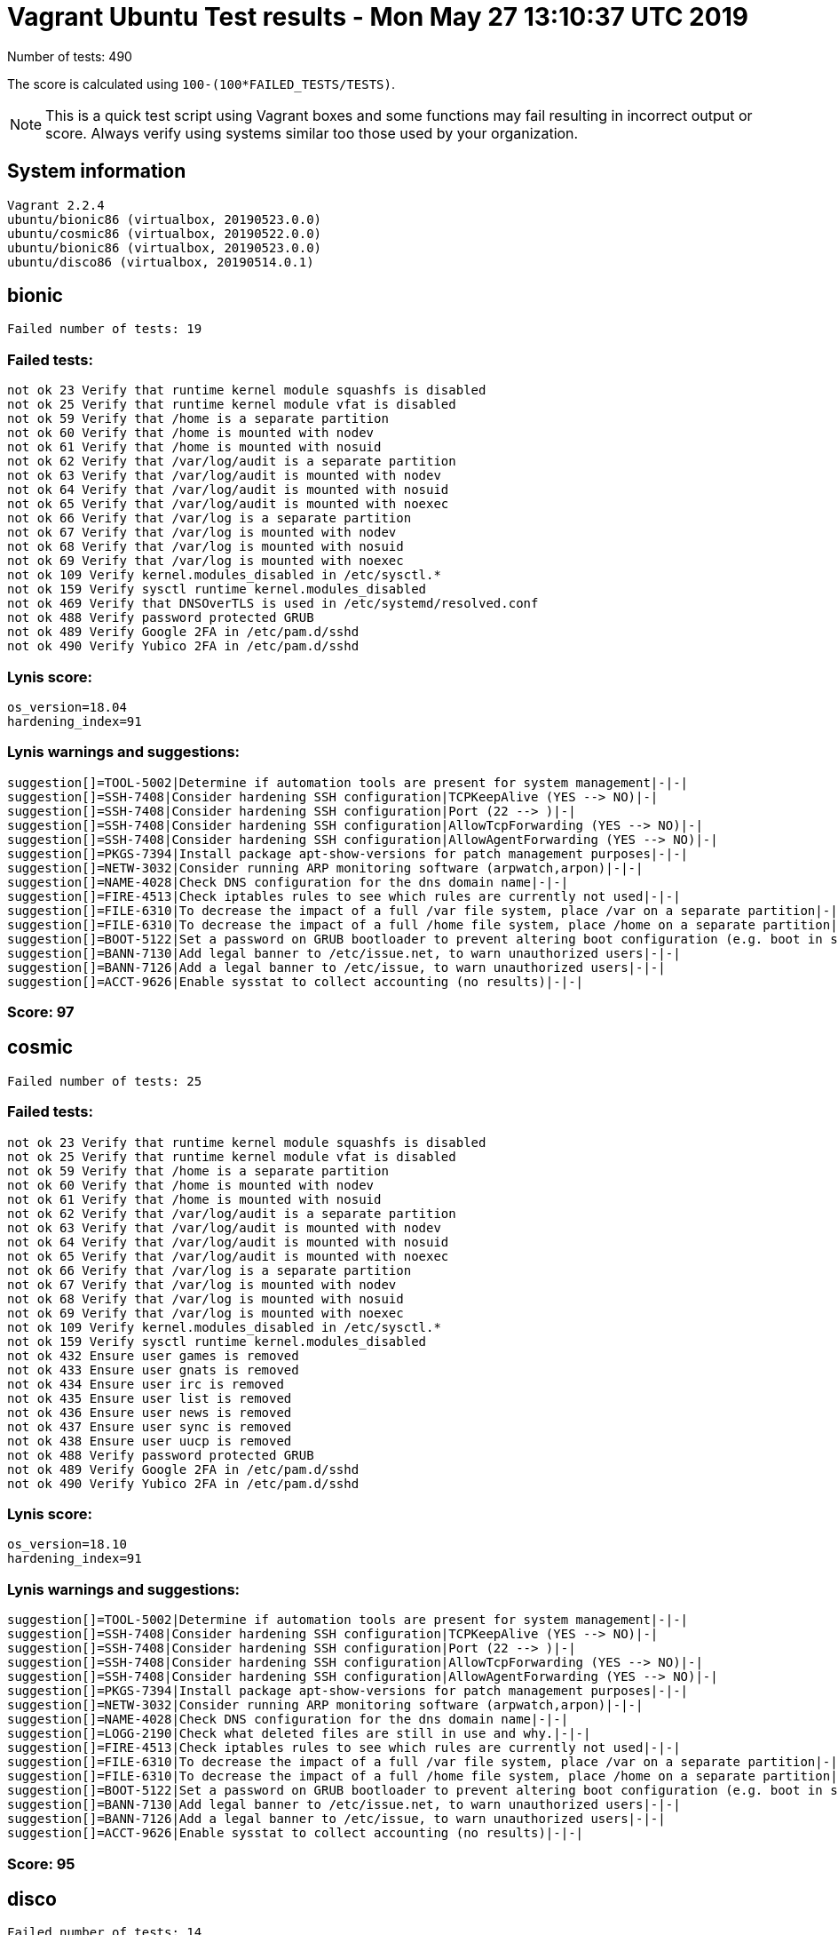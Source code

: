 = Vagrant Ubuntu Test results - Mon May 27 13:10:37 UTC 2019
:icons: font
Number of tests: 490

The score is calculated using `100-(100*FAILED_TESTS/TESTS)`.

NOTE: This is a quick test script using Vagrant boxes and some functions may fail resulting in incorrect output or score. Always verify using systems similar too those used by your organization.

== System information
----
Vagrant 2.2.4
ubuntu/bionic86 (virtualbox, 20190523.0.0)
ubuntu/cosmic86 (virtualbox, 20190522.0.0)
ubuntu/bionic86 (virtualbox, 20190523.0.0)
ubuntu/disco86 (virtualbox, 20190514.0.1)
----

== bionic
----
Failed number of tests: 19
----

=== Failed tests:
----
not ok 23 Verify that runtime kernel module squashfs is disabled
not ok 25 Verify that runtime kernel module vfat is disabled
not ok 59 Verify that /home is a separate partition
not ok 60 Verify that /home is mounted with nodev
not ok 61 Verify that /home is mounted with nosuid
not ok 62 Verify that /var/log/audit is a separate partition
not ok 63 Verify that /var/log/audit is mounted with nodev
not ok 64 Verify that /var/log/audit is mounted with nosuid
not ok 65 Verify that /var/log/audit is mounted with noexec
not ok 66 Verify that /var/log is a separate partition
not ok 67 Verify that /var/log is mounted with nodev
not ok 68 Verify that /var/log is mounted with nosuid
not ok 69 Verify that /var/log is mounted with noexec
not ok 109 Verify kernel.modules_disabled in /etc/sysctl.*
not ok 159 Verify sysctl runtime kernel.modules_disabled
not ok 469 Verify that DNSOverTLS is used in /etc/systemd/resolved.conf
not ok 488 Verify password protected GRUB
not ok 489 Verify Google 2FA in /etc/pam.d/sshd
not ok 490 Verify Yubico 2FA in /etc/pam.d/sshd
----
=== Lynis score:
----

os_version=18.04
hardening_index=91
----

=== Lynis warnings and suggestions:
----
suggestion[]=TOOL-5002|Determine if automation tools are present for system management|-|-|
suggestion[]=SSH-7408|Consider hardening SSH configuration|TCPKeepAlive (YES --> NO)|-|
suggestion[]=SSH-7408|Consider hardening SSH configuration|Port (22 --> )|-|
suggestion[]=SSH-7408|Consider hardening SSH configuration|AllowTcpForwarding (YES --> NO)|-|
suggestion[]=SSH-7408|Consider hardening SSH configuration|AllowAgentForwarding (YES --> NO)|-|
suggestion[]=PKGS-7394|Install package apt-show-versions for patch management purposes|-|-|
suggestion[]=NETW-3032|Consider running ARP monitoring software (arpwatch,arpon)|-|-|
suggestion[]=NAME-4028|Check DNS configuration for the dns domain name|-|-|
suggestion[]=FIRE-4513|Check iptables rules to see which rules are currently not used|-|-|
suggestion[]=FILE-6310|To decrease the impact of a full /var file system, place /var on a separate partition|-|-|
suggestion[]=FILE-6310|To decrease the impact of a full /home file system, place /home on a separate partition|-|-|
suggestion[]=BOOT-5122|Set a password on GRUB bootloader to prevent altering boot configuration (e.g. boot in single user mode without password)|-|-|
suggestion[]=BANN-7130|Add legal banner to /etc/issue.net, to warn unauthorized users|-|-|
suggestion[]=BANN-7126|Add a legal banner to /etc/issue, to warn unauthorized users|-|-|
suggestion[]=ACCT-9626|Enable sysstat to collect accounting (no results)|-|-|
----

=== Score: 97

== cosmic
----
Failed number of tests: 25
----

=== Failed tests:
----
not ok 23 Verify that runtime kernel module squashfs is disabled
not ok 25 Verify that runtime kernel module vfat is disabled
not ok 59 Verify that /home is a separate partition
not ok 60 Verify that /home is mounted with nodev
not ok 61 Verify that /home is mounted with nosuid
not ok 62 Verify that /var/log/audit is a separate partition
not ok 63 Verify that /var/log/audit is mounted with nodev
not ok 64 Verify that /var/log/audit is mounted with nosuid
not ok 65 Verify that /var/log/audit is mounted with noexec
not ok 66 Verify that /var/log is a separate partition
not ok 67 Verify that /var/log is mounted with nodev
not ok 68 Verify that /var/log is mounted with nosuid
not ok 69 Verify that /var/log is mounted with noexec
not ok 109 Verify kernel.modules_disabled in /etc/sysctl.*
not ok 159 Verify sysctl runtime kernel.modules_disabled
not ok 432 Ensure user games is removed
not ok 433 Ensure user gnats is removed
not ok 434 Ensure user irc is removed
not ok 435 Ensure user list is removed
not ok 436 Ensure user news is removed
not ok 437 Ensure user sync is removed
not ok 438 Ensure user uucp is removed
not ok 488 Verify password protected GRUB
not ok 489 Verify Google 2FA in /etc/pam.d/sshd
not ok 490 Verify Yubico 2FA in /etc/pam.d/sshd
----
=== Lynis score:
----

os_version=18.10
hardening_index=91
----

=== Lynis warnings and suggestions:
----
suggestion[]=TOOL-5002|Determine if automation tools are present for system management|-|-|
suggestion[]=SSH-7408|Consider hardening SSH configuration|TCPKeepAlive (YES --> NO)|-|
suggestion[]=SSH-7408|Consider hardening SSH configuration|Port (22 --> )|-|
suggestion[]=SSH-7408|Consider hardening SSH configuration|AllowTcpForwarding (YES --> NO)|-|
suggestion[]=SSH-7408|Consider hardening SSH configuration|AllowAgentForwarding (YES --> NO)|-|
suggestion[]=PKGS-7394|Install package apt-show-versions for patch management purposes|-|-|
suggestion[]=NETW-3032|Consider running ARP monitoring software (arpwatch,arpon)|-|-|
suggestion[]=NAME-4028|Check DNS configuration for the dns domain name|-|-|
suggestion[]=LOGG-2190|Check what deleted files are still in use and why.|-|-|
suggestion[]=FIRE-4513|Check iptables rules to see which rules are currently not used|-|-|
suggestion[]=FILE-6310|To decrease the impact of a full /var file system, place /var on a separate partition|-|-|
suggestion[]=FILE-6310|To decrease the impact of a full /home file system, place /home on a separate partition|-|-|
suggestion[]=BOOT-5122|Set a password on GRUB bootloader to prevent altering boot configuration (e.g. boot in single user mode without password)|-|-|
suggestion[]=BANN-7130|Add legal banner to /etc/issue.net, to warn unauthorized users|-|-|
suggestion[]=BANN-7126|Add a legal banner to /etc/issue, to warn unauthorized users|-|-|
suggestion[]=ACCT-9626|Enable sysstat to collect accounting (no results)|-|-|
----

=== Score: 95

== disco
----
Failed number of tests: 14
----

=== Failed tests:
----
not ok 23 Verify that runtime kernel module squashfs is disabled
not ok 25 Verify that runtime kernel module vfat is disabled
not ok 109 Verify kernel.modules_disabled in /etc/sysctl.*
not ok 159 Verify sysctl runtime kernel.modules_disabled
not ok 432 Ensure user games is removed
not ok 433 Ensure user gnats is removed
not ok 434 Ensure user irc is removed
not ok 435 Ensure user list is removed
not ok 436 Ensure user news is removed
not ok 437 Ensure user sync is removed
not ok 438 Ensure user uucp is removed
not ok 488 Verify password protected GRUB
not ok 489 Verify Google 2FA in /etc/pam.d/sshd
not ok 490 Verify Yubico 2FA in /etc/pam.d/sshd
----
=== Lynis score:
----

os_version=19.04
hardening_index=91
----

=== Lynis warnings and suggestions:
----
suggestion[]=TOOL-5002|Determine if automation tools are present for system management|-|-|
suggestion[]=SSH-7408|Consider hardening SSH configuration|TCPKeepAlive (YES --> NO)|-|
suggestion[]=SSH-7408|Consider hardening SSH configuration|Port (22 --> )|-|
suggestion[]=SSH-7408|Consider hardening SSH configuration|AllowTcpForwarding (YES --> NO)|-|
suggestion[]=SSH-7408|Consider hardening SSH configuration|AllowAgentForwarding (YES --> NO)|-|
suggestion[]=PKGS-7394|Install package apt-show-versions for patch management purposes|-|-|
suggestion[]=NETW-3032|Consider running ARP monitoring software (arpwatch,arpon)|-|-|
suggestion[]=NAME-4028|Check DNS configuration for the dns domain name|-|-|
suggestion[]=LOGG-2190|Check what deleted files are still in use and why.|-|-|
suggestion[]=FIRE-4513|Check iptables rules to see which rules are currently not used|-|-|
suggestion[]=FILE-6310|To decrease the impact of a full /var file system, place /var on a separate partition|-|-|
suggestion[]=BOOT-5122|Set a password on GRUB bootloader to prevent altering boot configuration (e.g. boot in single user mode without password)|-|-|
suggestion[]=BANN-7130|Add legal banner to /etc/issue.net, to warn unauthorized users|-|-|
suggestion[]=BANN-7126|Add a legal banner to /etc/issue, to warn unauthorized users|-|-|
suggestion[]=ACCT-9626|Enable sysstat to collect accounting (no results)|-|-|
----

=== Score: 98

== standard
=== Failed number of tests: 408

=== Score: 17
=== Lynis score:
----

os_version=18.04
hardening_index=66
----
